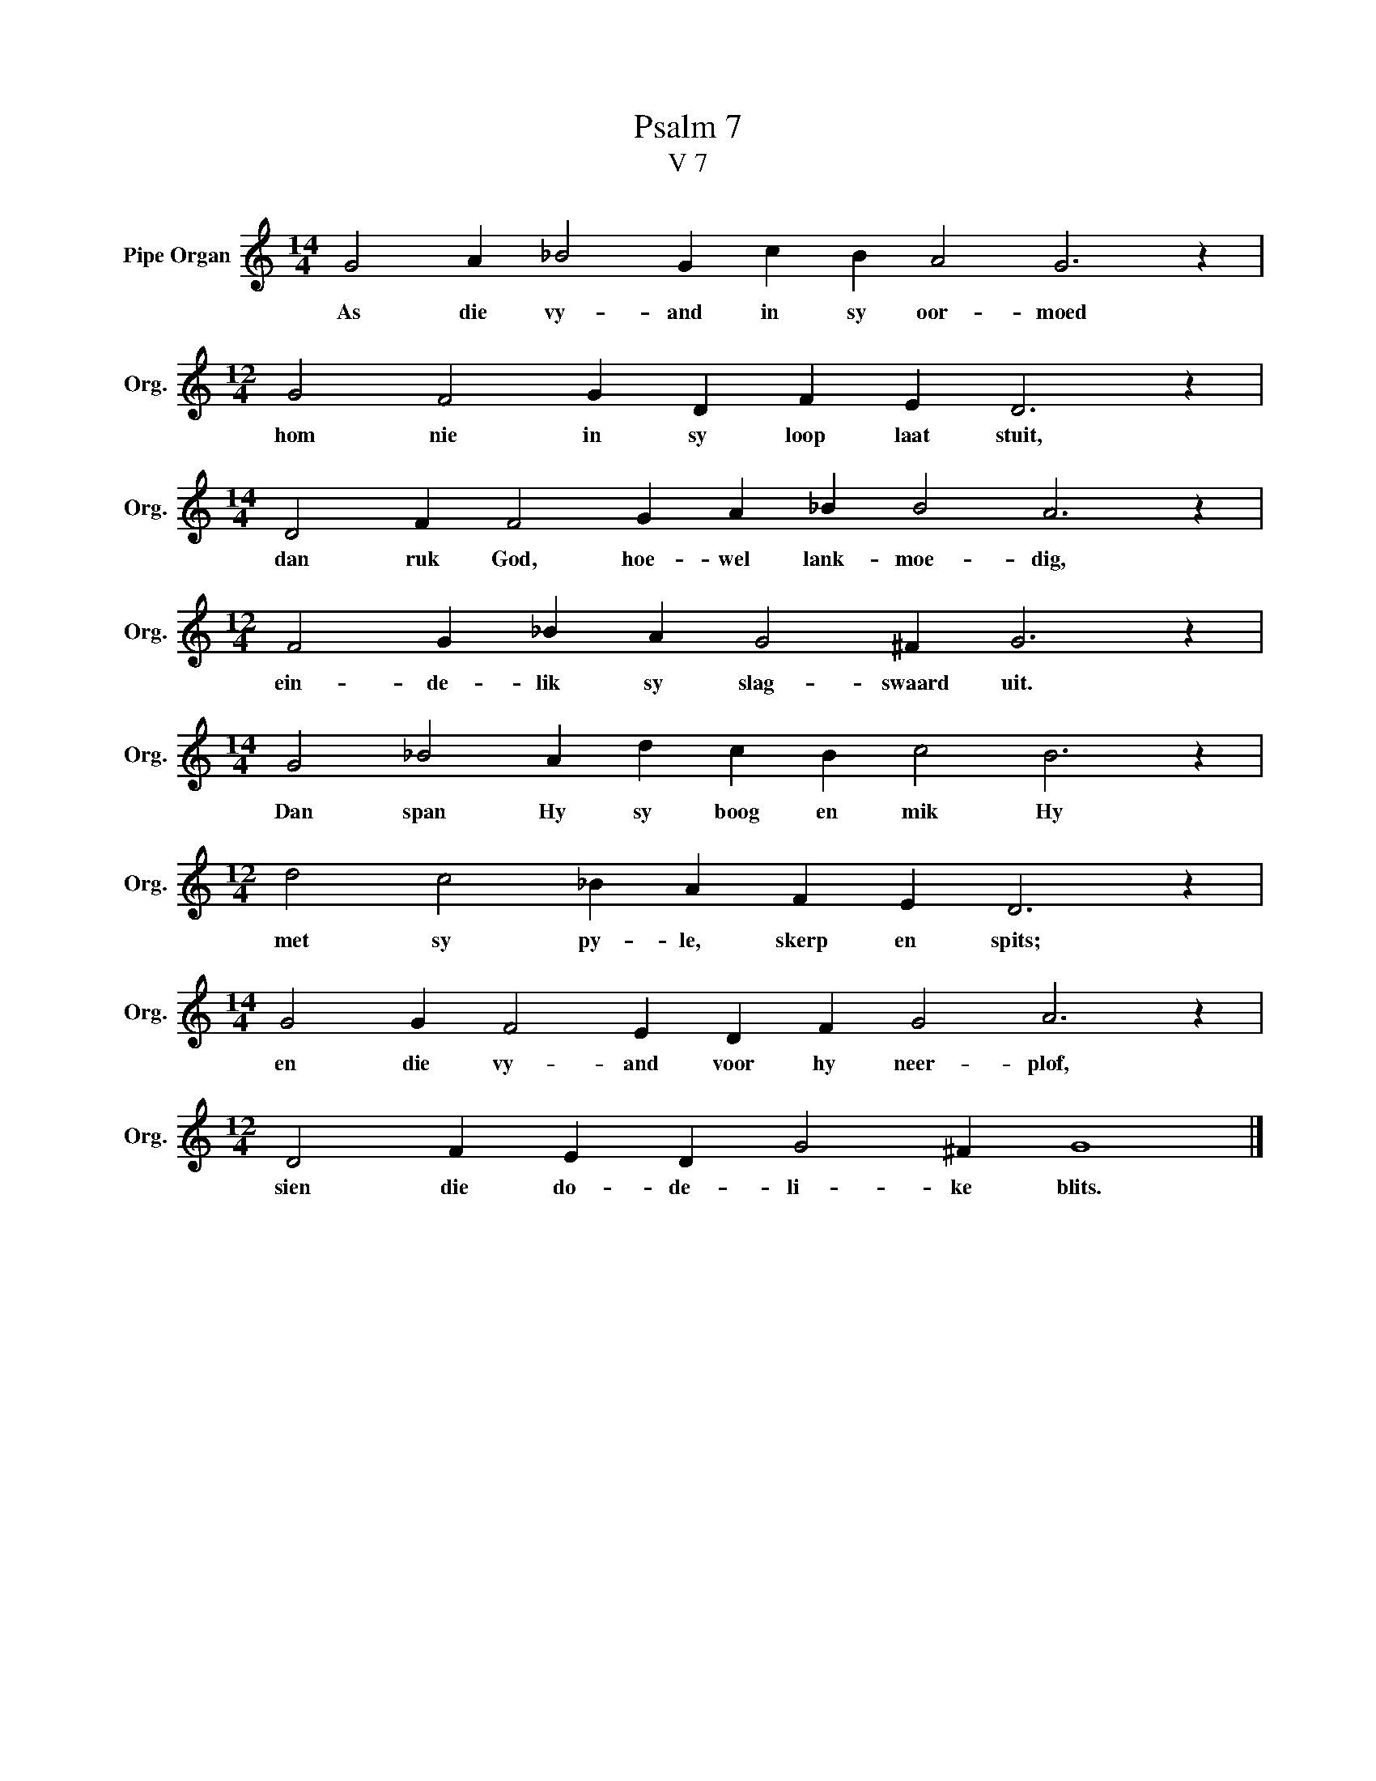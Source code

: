 X:1
T:Psalm 7
T:V 7
L:1/4
M:14/4
I:linebreak $
K:C
V:1 treble nm="Pipe Organ" snm="Org."
V:1
 G2 A _B2 G c B A2 G3 z |$[M:12/4] G2 F2 G D F E D3 z |$[M:14/4] D2 F F2 G A _B B2 A3 z |$ %3
w: As die vy- and in sy oor- moed|hom nie in sy loop laat stuit,|dan ruk God, hoe- wel lank- moe- dig,|
[M:12/4] F2 G _B A G2 ^F G3 z |$[M:14/4] G2 _B2 A d c B c2 B3 z |$[M:12/4] d2 c2 _B A F E D3 z |$ %6
w: ein- de- lik sy slag- swaard uit.|Dan span Hy sy boog en mik Hy|met sy py- le, skerp en spits;|
[M:14/4] G2 G F2 E D F G2 A3 z |$[M:12/4] D2 F E D G2 ^F G4 |] %8
w: en die vy- and voor hy neer- plof,|sien die do- de- li- ke blits.|

